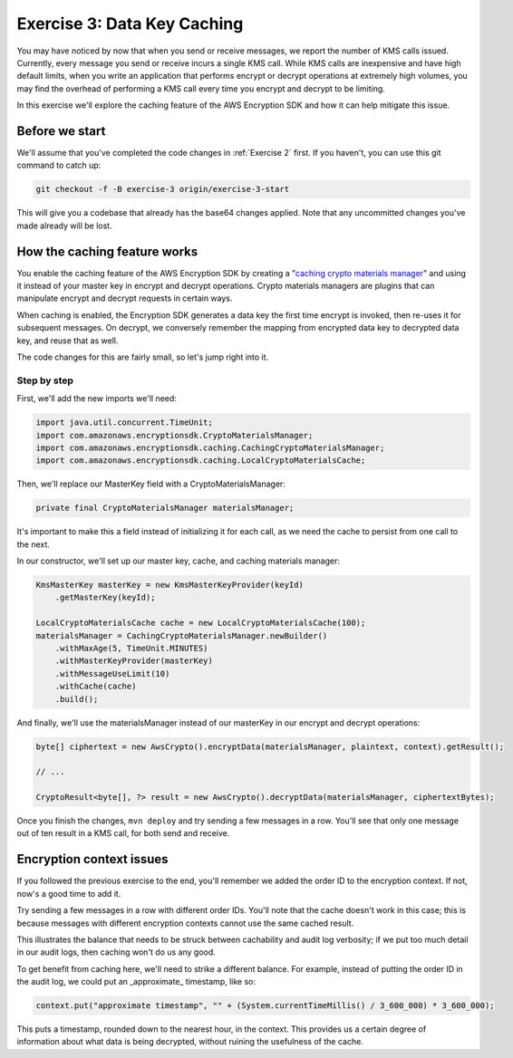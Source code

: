 
.. _Exercise 3:

****************************
Exercise 3: Data Key Caching
****************************

You may have noticed by now that when you send or receive messages, we report
the number of KMS calls issued. Currently, every message you send or receive
incurs a single KMS call. While KMS calls are inexpensive and have high default
limits, when you write an application that performs encrypt or decrypt
operations at extremely high volumes, you may find the overhead of performing a
KMS call every time you encrypt and decrypt to be limiting.

In this exercise we'll explore the caching feature of the AWS Encryption SDK
and how it can help mitigate this issue.

Before we start
===============

We'll assume that you've completed the code changes in :ref:`Exercise 2`
first. If you haven't, you can use this git command to
catch up:

.. code-block:: bash

    git checkout -f -B exercise-3 origin/exercise-3-start

This will give you a codebase that already has the base64 changes applied.
Note that any uncommitted changes you've made already will be lost.

How the caching feature works
=============================

You enable the caching feature of the AWS Encryption SDK by creating a
"`caching crypto materials manager
<http://docs.aws.amazon.com/encryption-sdk/latest/developer-guide/implement-caching.html>`_"
and using it instead of your master key in encrypt and decrypt operations.
Crypto materials managers are plugins that can manipulate encrypt and decrypt
requests in certain ways.

When caching is enabled, the Encryption SDK generates a data key the first time
encrypt is invoked, then re-uses it for subsequent messages. On decrypt, we
conversely remember the mapping from encrypted data key to decrypted data key,
and reuse that as well.

The code changes for this are fairly small, so let's jump right into it.

Step by step
------------

First, we'll add the new imports we'll need:

.. code-block:: java

    import java.util.concurrent.TimeUnit;
    import com.amazonaws.encryptionsdk.CryptoMaterialsManager;
    import com.amazonaws.encryptionsdk.caching.CachingCryptoMaterialsManager;
    import com.amazonaws.encryptionsdk.caching.LocalCryptoMaterialsCache;

Then, we'll replace our MasterKey field with a CryptoMaterialsManager:

.. code-block:: java

    private final CryptoMaterialsManager materialsManager;

It's important to make this a field instead of initializing it for each call,
as we need the cache to persist from one call to the next.

In our constructor, we'll set up our master key, cache, and caching materials manager:

.. code-block:: java

    KmsMasterKey masterKey = new KmsMasterKeyProvider(keyId)
        .getMasterKey(keyId);

    LocalCryptoMaterialsCache cache = new LocalCryptoMaterialsCache(100);
    materialsManager = CachingCryptoMaterialsManager.newBuilder()
        .withMaxAge(5, TimeUnit.MINUTES)
        .withMasterKeyProvider(masterKey)
        .withMessageUseLimit(10)
        .withCache(cache)
        .build();

And finally, we'll use the materialsManager instead of our masterKey in our
encrypt and decrypt operations:

.. code-block:: java

    byte[] ciphertext = new AwsCrypto().encryptData(materialsManager, plaintext, context).getResult();

    // ...

    CryptoResult<byte[], ?> result = new AwsCrypto().decryptData(materialsManager, ciphertextBytes);

Once you finish the changes, ``mvn deploy`` and try sending a few messages in a
row. You'll see that only one message out of ten result in a KMS call, for both
send and receive.

Encryption context issues
=========================

If you followed the previous exercise to the end, you'll remember we added the
order ID to the encryption context. If not, now's a good time to add it.

Try sending a few messages in a row with different order IDs. You'll note that
the cache doesn't work in this case; this is because messages with different
encryption contexts cannot use the same cached result.

This illustrates the balance that needs to be struck between cachability and
audit log verbosity; if we put too much detail in our audit logs, then caching
won't do us any good.

To get benefit from caching here, we'll need to strike a different balance. For
example, instead of putting the order ID in the audit log, we could put an
_approximate_ timestamp, like so:

.. code-block:: java

    context.put("approximate timestamp", "" + (System.currentTimeMillis() / 3_600_000) * 3_600_000);

This puts a timestamp, rounded down to the nearest hour, in the context. This
provides us a certain degree of information about what data is being decrypted,
without ruining the usefulness of the cache.
